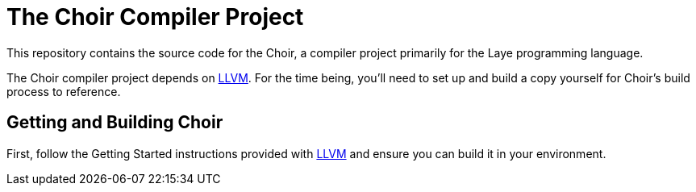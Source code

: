 # The Choir Compiler Project

This repository contains the source code for the Choir, a compiler project primarily for the Laye programming language.

The Choir compiler project depends on https://github.com/nashiora/llvm-project[LLVM].
For the time being, you'll need to set up and build a copy yourself for Choir's build process to reference.

## Getting and Building Choir

First, follow the Getting Started instructions provided with https://github.com/nashiora/llvm-project[LLVM] and ensure you can build it in your environment.

